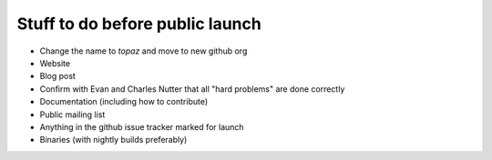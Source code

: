 Stuff to do before public launch
================================

* Change the name to `topaz` and move to new github org
* Website
* Blog post
* Confirm with Evan and Charles Nutter that all "hard problems" are done correctly
* Documentation (including how to contribute)
* Public mailing list
* Anything in the github issue tracker marked for launch
* Binaries (with nightly builds preferably)
